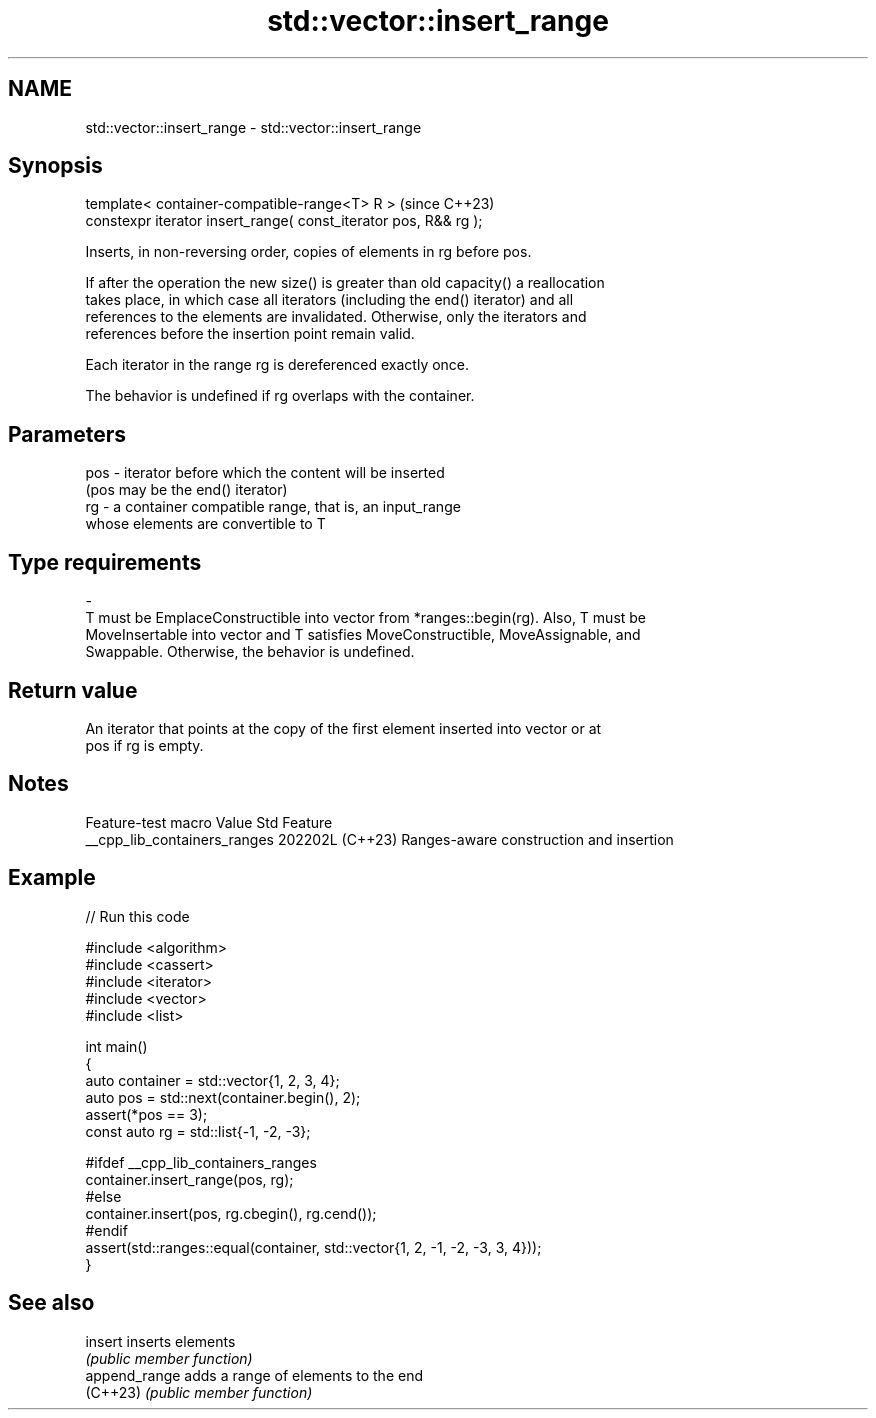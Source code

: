 .TH std::vector::insert_range 3 "2024.06.10" "http://cppreference.com" "C++ Standard Libary"
.SH NAME
std::vector::insert_range \- std::vector::insert_range

.SH Synopsis
   template< container-compatible-range<T> R >                     (since C++23)
   constexpr iterator insert_range( const_iterator pos, R&& rg );

   Inserts, in non-reversing order, copies of elements in rg before pos.

   If after the operation the new size() is greater than old capacity() a reallocation
   takes place, in which case all iterators (including the end() iterator) and all
   references to the elements are invalidated. Otherwise, only the iterators and
   references before the insertion point remain valid.

   Each iterator in the range rg is dereferenced exactly once.

   The behavior is undefined if rg overlaps with the container.

.SH Parameters

   pos             -             iterator before which the content will be inserted
                                 (pos may be the end() iterator)
   rg              -             a container compatible range, that is, an input_range
                                 whose elements are convertible to T
.SH Type requirements
   -
   T must be EmplaceConstructible into vector from *ranges::begin(rg). Also, T must be
   MoveInsertable into vector and T satisfies MoveConstructible, MoveAssignable, and
   Swappable. Otherwise, the behavior is undefined.

.SH Return value

   An iterator that points at the copy of the first element inserted into vector or at
   pos if rg is empty.

.SH Notes

       Feature-test macro       Value    Std                   Feature
   __cpp_lib_containers_ranges 202202L (C++23) Ranges-aware construction and insertion

.SH Example


// Run this code

 #include <algorithm>
 #include <cassert>
 #include <iterator>
 #include <vector>
 #include <list>

 int main()
 {
     auto container = std::vector{1, 2, 3, 4};
     auto pos = std::next(container.begin(), 2);
     assert(*pos == 3);
     const auto rg = std::list{-1, -2, -3};

 #ifdef __cpp_lib_containers_ranges
     container.insert_range(pos, rg);
 #else
     container.insert(pos, rg.cbegin(), rg.cend());
 #endif
     assert(std::ranges::equal(container, std::vector{1, 2, -1, -2, -3, 3, 4}));
 }

.SH See also

   insert       inserts elements
                \fI(public member function)\fP
   append_range adds a range of elements to the end
   (C++23)      \fI(public member function)\fP
